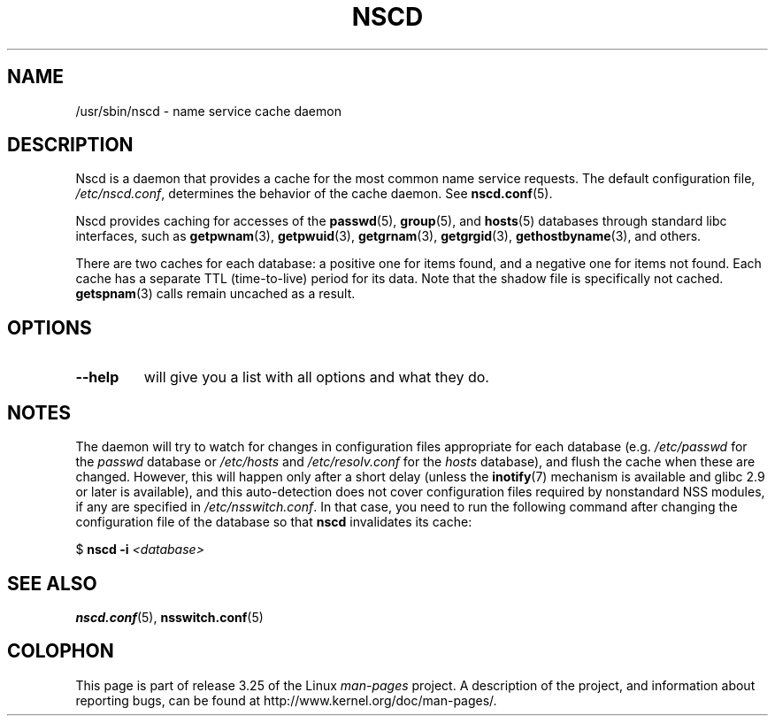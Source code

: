 .\" -*- nroff -*-
.\" Copyright 1999 SuSE GmbH Nuernberg, Germany
.\" Author: Thorsten Kukuk <kukuk@suse.de>
.\"
.\" This program is free software; you can redistribute it and/or
.\" modify it under the terms of the GNU General Public License as
.\" published by the Free Software Foundation; either version 2 of the
.\" License, or (at your option) any later version.
.\"
.\" This program is distributed in the hope that it will be useful,
.\" but WITHOUT ANY WARRANTY; without even the implied warranty of
.\" MERCHANTABILITY or FITNESS FOR A PARTICULAR PURPOSE.  See the GNU
.\" General Public License for more details.
.\"
.\" You should have received a copy of the GNU General Public
.\" License along with this program; see the file COPYING.  If not,
.\" write to the Free Software Foundation, Inc., 59 Temple Place - Suite 330,
.\" Boston, MA 02111-1307, USA.
.\"
.\" 2008-12-05 Petr Baudis <pasky@suse.cz>
.\"	Rewrite the NOTES section to reflect modern reality
.\"
.TH NSCD 8 2008-12-05 "GNU" "Linux Programmer's Manual"
.SH NAME
/usr/sbin/nscd \- name service cache daemon
.SH DESCRIPTION
Nscd is a daemon that provides a cache for the most common name service
requests.
The default configuration file,
.IR /etc/nscd.conf ,
determines the behavior of the cache daemon.
See
.BR nscd.conf (5).

Nscd provides caching for accesses of the
.BR passwd (5),
.BR group (5),
and
.BR hosts (5)
databases through standard libc interfaces, such as
.BR getpwnam (3),
.BR getpwuid (3),
.BR getgrnam (3),
.BR getgrgid (3),
.BR gethostbyname (3),
and others.

There are two caches for each database:
a positive one for items found, and a negative one
for items not found.
Each cache has a separate TTL (time-to-live)
period for its data.
Note that the shadow file is specifically not cached.
.BR getspnam (3)
calls remain uncached as a result.
.SH OPTIONS
.TP
.B "\-\-help"
will give you a list with all options and what they do.
.SH NOTES
The daemon will try to watch for changes in configuration files
appropriate for each database (e.g.
.I /etc/passwd
for the
.I passwd
database or
.I /etc/hosts
and
.I /etc/resolv.conf
for the
.I hosts
database), and flush the cache when these are changed.
However, this will happen only after a short delay (unless the
.BR inotify (7)
mechanism is available and glibc 2.9 or later is available),
and this auto-detection does not cover configuration files
required by nonstandard NSS modules, if any are specified in
.IR /etc/nsswitch.conf .
In that case, you need to run the following command
after changing the configuration file of the database so that
.B nscd
invalidates its cache:

    $ \fBnscd -i\fP \fI<database>\fP
.SH "SEE ALSO"
.BR nscd.conf (5),
.BR nsswitch.conf (5)
.\" .SH AUTHOR
.\" .B nscd
.\" was written by Thorsten Kukuk and Ulrich Drepper.
.SH COLOPHON
This page is part of release 3.25 of the Linux
.I man-pages
project.
A description of the project,
and information about reporting bugs,
can be found at
http://www.kernel.org/doc/man-pages/.
